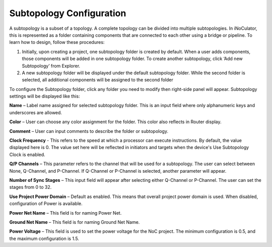 Subtopology Configuration
============================================

A subtopology is a subset of a topology. A complete topology can be divided into multiple subtopologies. In iNoCulator, this is represented as a folder containing components that are connected to each other using a bridge or pipeline. To learn how to design, follow these procedures:

1.	Initially, upon creating a project, one subtopology folder is created by default. When a user adds components, those components will be added in one subtopology folder. To create another subtopology, click ‘Add new Subtopology’ from Explorer. 

2.	A new subtopology folder will be displayed under the default subtopology folder. While the second folder is selected, all additional components will be assigned to the second folder


.. image:: images/subtopology-add_new_folder2.png
  :alt: subtopology-add_new_folder
  :align: center

To configure the Subtopology folder, click any folder you need to modify then right-side panel will appear. Subtopology settings will be displayed like this:

.. image:: images/subtopology-properties3.png
  :alt: subtopology-properties3
  :align: center

**Name** – Label name assigned for selected subtopology folder. This is an input field where only alphanumeric keys and underscores are allowed. 

**Color** – User can choose any color assignment for the folder. This color also reflects in Router display. 

**Comment** – User can input comments to describe the folder or subtopology. 

**Clock Frequency** - This refers to the speed at which a processor can execute instructions. By default, the value displayed here is 0. The value set here will be reflected in initiators and targets when the device's Use Subtopology Clock is enabled. 

**Q/P Channels** – This parameter refers to the channel that will be used for a subtopology. The user can select between None, Q-Channel, and P-Channel. If Q-Channel or P-Channel is selected, another parameter will appear.

**Number of Sync Stages** – This input field will appear after selecting either Q-Channel or P-Channel. The user can set the stages from 0 to 32.

**Use Project Power Domain** – Default as enabled. This means that overall project power domain is used. When disabled, configuration of Power is available.

.. image:: images/subtopology-properties_with_power_voltage4.png
  :alt: subtopology-properties_with_power_voltage
  :align: center

**Power Net Name** – This field is for naming Power Net. 

**Ground Net Name** – This field is for naming Ground Net Name. 

**Power Voltage** – This field is used to set the power voltage for the NoC project. The minimum configuration is 0.5, and the maximum configuration is 1.5.




